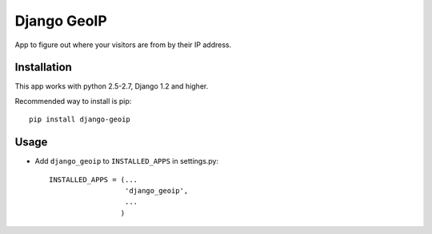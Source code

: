 Django GeoIP
==================

App to figure out where your visitors are from by their IP address.

Installation
------------

This app works with python 2.5-2.7, Django 1.2 and higher.

Recommended way to install is pip::

  pip install django-geoip


Usage
-----

* Add ``django_geoip`` to ``INSTALLED_APPS`` in settings.py::

    INSTALLED_APPS = (...
                      'django_geoip',
                      ...
                     )



